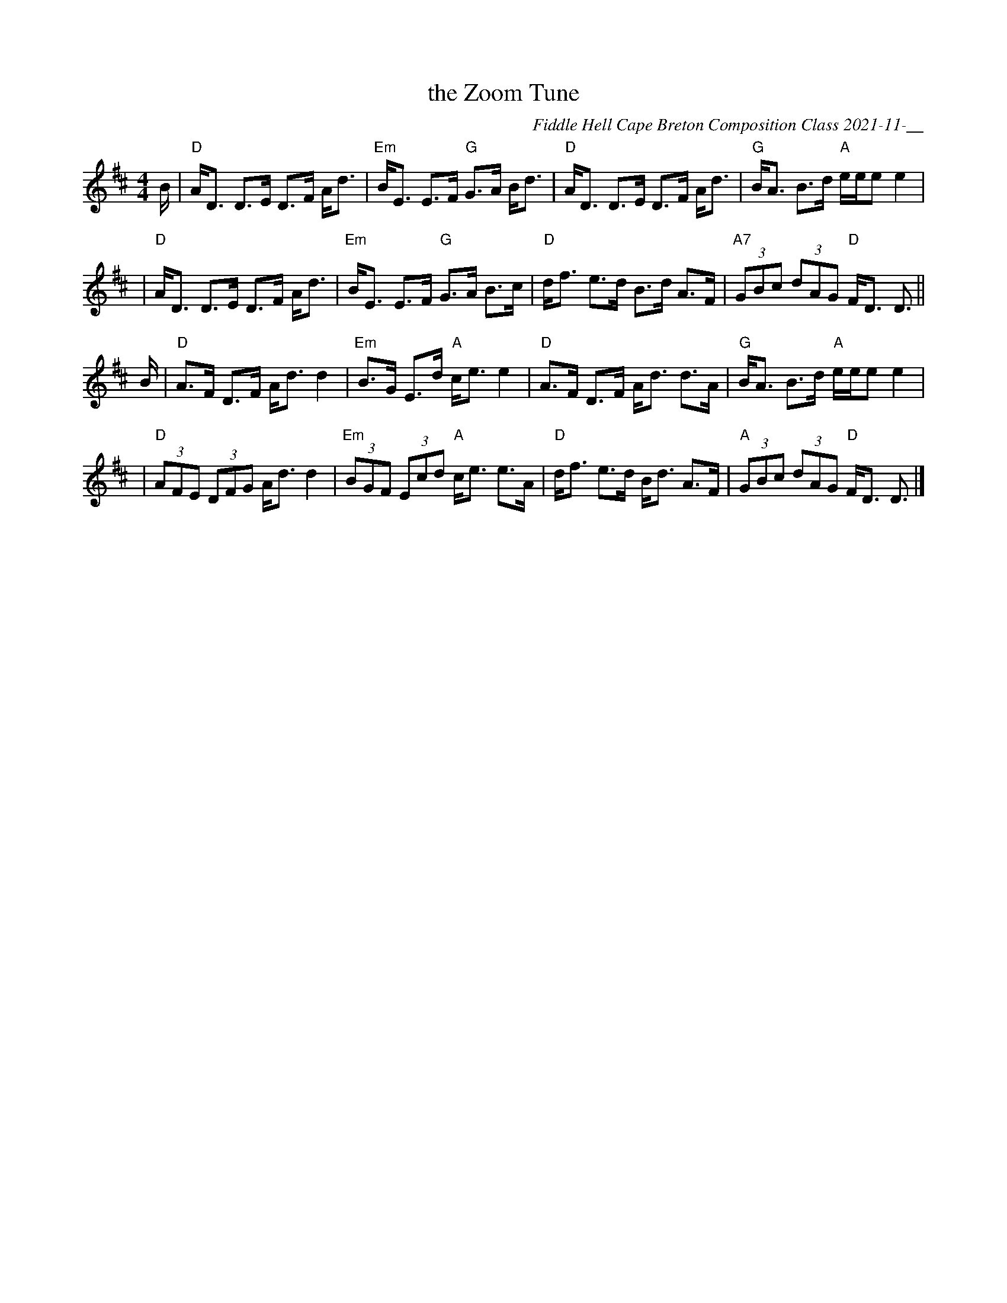 X: 1
T: the Zoom Tune
C: Fiddle Hell Cape Breton Composition Class 2021-11-__
R: strathspey
S: Fiddle Hell Online 2021-11-__ tune-writing workshop led by Andrea Beaton
Z: 2021 John Chambers <jc:trillian.mit.edu>
M: 4/4
L: 1/8
K: D
B/ \
| "D"A<D D>E D>F A<d | "Em"B<E E>F "G"G>A B<d | "D"A<D D>E D>F A<d | "G"B<A B>d "A"e/e/e e2 |
| "D"A<D D>E D>F A<d | "Em"B<E E>F "G"G>A B>c | "D"d<f e>d B>d A>F | "A7"(3GBc (3dAG "D"F<D D> ||
B \
| "D"A>F D>F A<d d2 | "Em"B>G E>d "A"c<e e2 | "D"A>F D>F A<d d>A | "G"B<A B>d "A"e/e/e e2 |
| "D"(3AFE (3DFG A<d d2 | "Em"(3BGF (3Ecd "A"c<e e>A | "D"d<f e>d B<d A>F | "A"(3GBc (3dAG "D"F<D D3/ |]
